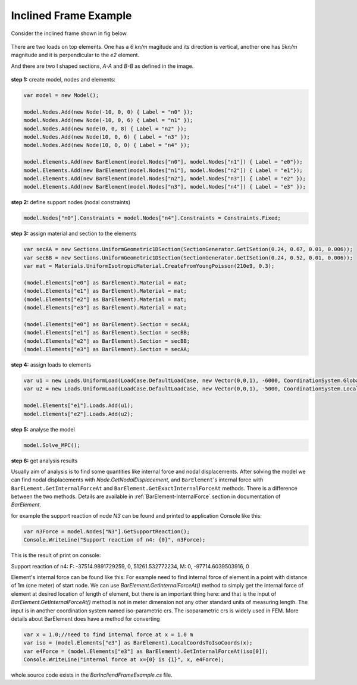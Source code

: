 .. _BarElement-InclienedFrame-example:

Inclined Frame Example
######################

Consider the inclined frame shown in fig below.

.. figure:: ../images/incliend-frame.png
   :align: center

There are two loads on top elements. One has a `6 kn/m` magitude and its direction is vertical, another one has `5kn/m` magnitude and it is perpendicular to the `e2` element.

And there are two I shaped sections, `A-A` and `B-B` as defined in the image.

.. figure:: ../images/incliend-frame-sections.png
   :align: center


**step 1:** create model, nodes and elements:

.. code-block:: cs

	var model = new Model();

	model.Nodes.Add(new Node(-10, 0, 0) { Label = "n0" });
	model.Nodes.Add(new Node(-10, 0, 6) { Label = "n1" });
	model.Nodes.Add(new Node(0, 0, 8) { Label = "n2" });
	model.Nodes.Add(new Node(10, 0, 6) { Label = "n3" });
	model.Nodes.Add(new Node(10, 0, 0) { Label = "n4" });

	model.Elements.Add(new BarElement(model.Nodes["n0"], model.Nodes["n1"]) { Label = "e0"});
	model.Elements.Add(new BarElement(model.Nodes["n1"], model.Nodes["n2"]) { Label = "e1"});
	model.Elements.Add(new BarElement(model.Nodes["n2"], model.Nodes["n3"]) { Label = "e2" });
	model.Elements.Add(new BarElement(model.Nodes["n3"], model.Nodes["n4"]) { Label = "e3" });


**step 2:** define support nodes (nodal constraints)

.. code-block:: cs

	model.Nodes["n0"].Constraints = model.Nodes["n4"].Constraints = Constraints.Fixed;


**step 3:** assign material and section to the elements

.. code-block:: cs

	var secAA = new Sections.UniformGeometric1DSection(SectionGenerator.GetISetion(0.24, 0.67, 0.01, 0.006));
	var secBB = new Sections.UniformGeometric1DSection(SectionGenerator.GetISetion(0.24, 0.52, 0.01, 0.006));
	var mat = Materials.UniformIsotropicMaterial.CreateFromYoungPoisson(210e9, 0.3);

	(model.Elements["e0"] as BarElement).Material = mat;
	(model.Elements["e1"] as BarElement).Material = mat;
	(model.Elements["e2"] as BarElement).Material = mat;
	(model.Elements["e3"] as BarElement).Material = mat;

	(model.Elements["e0"] as BarElement).Section = secAA;
	(model.Elements["e1"] as BarElement).Section = secBB;
	(model.Elements["e2"] as BarElement).Section = secBB;
	(model.Elements["e3"] as BarElement).Section = secAA;


**step 4:** assign loads to elements

.. code-block:: cs

	var u1 = new Loads.UniformLoad(LoadCase.DefaultLoadCase, new Vector(0,0,1), -6000, CoordinationSystem.Global);
	var u2 = new Loads.UniformLoad(LoadCase.DefaultLoadCase, new Vector(0,0,1), -5000, CoordinationSystem.Local);

	model.Elements["e1"].Loads.Add(u1);
	model.Elements["e2"].Loads.Add(u2);


**step 5:** analyse the model

.. code-block:: cs

	model.Solve_MPC();


**step 6:** get analysis results

Usually aim of analysis is to find some quantities like internal force and nodal displacements.
After solving the model we can find nodal displacements with `Node.GetNodalDisplacement`, and ``BarElement``'s internal force with ``BarELement.GetInternalForceAt`` and ``BarElement.GetExactInternalForceAt`` methods. There is a difference between the two methods. Details are available in :ref:`BarElement-InternalForce` section in documentation of `BarElement`.

for example the support reaction of node `N3` can be found and printed to application Console like this:

.. code-block:: cs

	var n3Force = model.Nodes["N3"].GetSupportReaction();
	Console.WriteLine("Support reaction of n4: {0}", n3Force);

This is the result of print on console:

Support reaction of n4: F: -37514.9891729259, 0, 51261.532772234, M: 0, -97714.6039503916, 0

Element's internal force can be found like this:
For example need to find internal force of element in a point with distance of 1m (one meter) of start node.
We can use `BarElement.GetInternalForceAt()` method to simply get the internal force of element at desired location of length of element, but there is an important thing here:
and that is the input of `BarElement.GetInternalForceAt()` method is not in meter dimension not any other standard units of measuring length. The input is in another coordination system named iso-parametric crs. The isoparametric crs is widely used in FEM. More details about  BarElement does have a method for converting 

.. code-block:: cs

	var x = 1.0;//need to find internal force at x = 1.0 m
	var iso = (model.Elements["e3"] as BarElement).LocalCoordsToIsoCoords(x);
	var e4Force = (model.Elements["e3"] as BarElement).GetInternalForceAt(iso[0]);
	Console.WriteLine("internal force at x={0} is {1}", x, e4Force);


whole source code exists in the `BarIncliendFrameExample.cs` file.